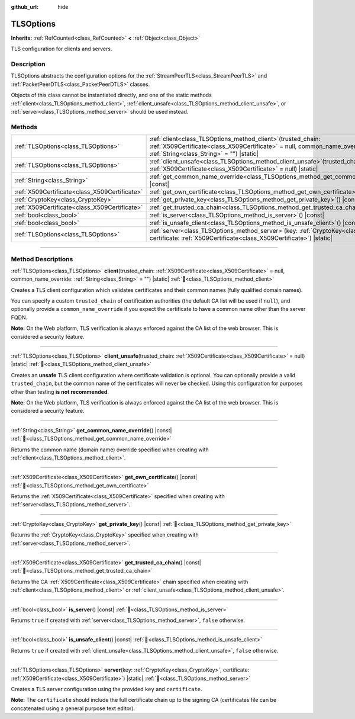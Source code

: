 :github_url: hide

.. DO NOT EDIT THIS FILE!!!
.. Generated automatically from Godot engine sources.
.. Generator: https://github.com/blazium-engine/blazium/tree/4.3/doc/tools/make_rst.py.
.. XML source: https://github.com/blazium-engine/blazium/tree/4.3/doc/classes/TLSOptions.xml.

.. _class_TLSOptions:

TLSOptions
==========

**Inherits:** :ref:`RefCounted<class_RefCounted>` **<** :ref:`Object<class_Object>`

TLS configuration for clients and servers.

.. rst-class:: classref-introduction-group

Description
-----------

TLSOptions abstracts the configuration options for the :ref:`StreamPeerTLS<class_StreamPeerTLS>` and :ref:`PacketPeerDTLS<class_PacketPeerDTLS>` classes.

Objects of this class cannot be instantiated directly, and one of the static methods :ref:`client<class_TLSOptions_method_client>`, :ref:`client_unsafe<class_TLSOptions_method_client_unsafe>`, or :ref:`server<class_TLSOptions_method_server>` should be used instead.


.. tabs::

 .. code-tab:: gdscript

    # Create a TLS client configuration which uses our custom trusted CA chain.
    var client_trusted_cas = load("res://my_trusted_cas.crt")
    var client_tls_options = TLSOptions.client(client_trusted_cas)
    
    # Create a TLS server configuration.
    var server_certs = load("res://my_server_cas.crt")
    var server_key = load("res://my_server_key.key")
    var server_tls_options = TLSOptions.server(server_key, server_certs)



.. rst-class:: classref-reftable-group

Methods
-------

.. table::
   :widths: auto

   +-----------------------------------------------+---------------------------------------------------------------------------------------------------------------------------------------------------------------------------------------------+
   | :ref:`TLSOptions<class_TLSOptions>`           | :ref:`client<class_TLSOptions_method_client>`\ (\ trusted_chain\: :ref:`X509Certificate<class_X509Certificate>` = null, common_name_override\: :ref:`String<class_String>` = ""\ ) |static| |
   +-----------------------------------------------+---------------------------------------------------------------------------------------------------------------------------------------------------------------------------------------------+
   | :ref:`TLSOptions<class_TLSOptions>`           | :ref:`client_unsafe<class_TLSOptions_method_client_unsafe>`\ (\ trusted_chain\: :ref:`X509Certificate<class_X509Certificate>` = null\ ) |static|                                            |
   +-----------------------------------------------+---------------------------------------------------------------------------------------------------------------------------------------------------------------------------------------------+
   | :ref:`String<class_String>`                   | :ref:`get_common_name_override<class_TLSOptions_method_get_common_name_override>`\ (\ ) |const|                                                                                             |
   +-----------------------------------------------+---------------------------------------------------------------------------------------------------------------------------------------------------------------------------------------------+
   | :ref:`X509Certificate<class_X509Certificate>` | :ref:`get_own_certificate<class_TLSOptions_method_get_own_certificate>`\ (\ ) |const|                                                                                                       |
   +-----------------------------------------------+---------------------------------------------------------------------------------------------------------------------------------------------------------------------------------------------+
   | :ref:`CryptoKey<class_CryptoKey>`             | :ref:`get_private_key<class_TLSOptions_method_get_private_key>`\ (\ ) |const|                                                                                                               |
   +-----------------------------------------------+---------------------------------------------------------------------------------------------------------------------------------------------------------------------------------------------+
   | :ref:`X509Certificate<class_X509Certificate>` | :ref:`get_trusted_ca_chain<class_TLSOptions_method_get_trusted_ca_chain>`\ (\ ) |const|                                                                                                     |
   +-----------------------------------------------+---------------------------------------------------------------------------------------------------------------------------------------------------------------------------------------------+
   | :ref:`bool<class_bool>`                       | :ref:`is_server<class_TLSOptions_method_is_server>`\ (\ ) |const|                                                                                                                           |
   +-----------------------------------------------+---------------------------------------------------------------------------------------------------------------------------------------------------------------------------------------------+
   | :ref:`bool<class_bool>`                       | :ref:`is_unsafe_client<class_TLSOptions_method_is_unsafe_client>`\ (\ ) |const|                                                                                                             |
   +-----------------------------------------------+---------------------------------------------------------------------------------------------------------------------------------------------------------------------------------------------+
   | :ref:`TLSOptions<class_TLSOptions>`           | :ref:`server<class_TLSOptions_method_server>`\ (\ key\: :ref:`CryptoKey<class_CryptoKey>`, certificate\: :ref:`X509Certificate<class_X509Certificate>`\ ) |static|                          |
   +-----------------------------------------------+---------------------------------------------------------------------------------------------------------------------------------------------------------------------------------------------+

.. rst-class:: classref-section-separator

----

.. rst-class:: classref-descriptions-group

Method Descriptions
-------------------

.. _class_TLSOptions_method_client:

.. rst-class:: classref-method

:ref:`TLSOptions<class_TLSOptions>` **client**\ (\ trusted_chain\: :ref:`X509Certificate<class_X509Certificate>` = null, common_name_override\: :ref:`String<class_String>` = ""\ ) |static| :ref:`🔗<class_TLSOptions_method_client>`

Creates a TLS client configuration which validates certificates and their common names (fully qualified domain names).

You can specify a custom ``trusted_chain`` of certification authorities (the default CA list will be used if ``null``), and optionally provide a ``common_name_override`` if you expect the certificate to have a common name other than the server FQDN.

\ **Note:** On the Web platform, TLS verification is always enforced against the CA list of the web browser. This is considered a security feature.

.. rst-class:: classref-item-separator

----

.. _class_TLSOptions_method_client_unsafe:

.. rst-class:: classref-method

:ref:`TLSOptions<class_TLSOptions>` **client_unsafe**\ (\ trusted_chain\: :ref:`X509Certificate<class_X509Certificate>` = null\ ) |static| :ref:`🔗<class_TLSOptions_method_client_unsafe>`

Creates an **unsafe** TLS client configuration where certificate validation is optional. You can optionally provide a valid ``trusted_chain``, but the common name of the certificates will never be checked. Using this configuration for purposes other than testing **is not recommended**.

\ **Note:** On the Web platform, TLS verification is always enforced against the CA list of the web browser. This is considered a security feature.

.. rst-class:: classref-item-separator

----

.. _class_TLSOptions_method_get_common_name_override:

.. rst-class:: classref-method

:ref:`String<class_String>` **get_common_name_override**\ (\ ) |const| :ref:`🔗<class_TLSOptions_method_get_common_name_override>`

Returns the common name (domain name) override specified when creating with :ref:`client<class_TLSOptions_method_client>`.

.. rst-class:: classref-item-separator

----

.. _class_TLSOptions_method_get_own_certificate:

.. rst-class:: classref-method

:ref:`X509Certificate<class_X509Certificate>` **get_own_certificate**\ (\ ) |const| :ref:`🔗<class_TLSOptions_method_get_own_certificate>`

Returns the :ref:`X509Certificate<class_X509Certificate>` specified when creating with :ref:`server<class_TLSOptions_method_server>`.

.. rst-class:: classref-item-separator

----

.. _class_TLSOptions_method_get_private_key:

.. rst-class:: classref-method

:ref:`CryptoKey<class_CryptoKey>` **get_private_key**\ (\ ) |const| :ref:`🔗<class_TLSOptions_method_get_private_key>`

Returns the :ref:`CryptoKey<class_CryptoKey>` specified when creating with :ref:`server<class_TLSOptions_method_server>`.

.. rst-class:: classref-item-separator

----

.. _class_TLSOptions_method_get_trusted_ca_chain:

.. rst-class:: classref-method

:ref:`X509Certificate<class_X509Certificate>` **get_trusted_ca_chain**\ (\ ) |const| :ref:`🔗<class_TLSOptions_method_get_trusted_ca_chain>`

Returns the CA :ref:`X509Certificate<class_X509Certificate>` chain specified when creating with :ref:`client<class_TLSOptions_method_client>` or :ref:`client_unsafe<class_TLSOptions_method_client_unsafe>`.

.. rst-class:: classref-item-separator

----

.. _class_TLSOptions_method_is_server:

.. rst-class:: classref-method

:ref:`bool<class_bool>` **is_server**\ (\ ) |const| :ref:`🔗<class_TLSOptions_method_is_server>`

Returns ``true`` if created with :ref:`server<class_TLSOptions_method_server>`, ``false`` otherwise.

.. rst-class:: classref-item-separator

----

.. _class_TLSOptions_method_is_unsafe_client:

.. rst-class:: classref-method

:ref:`bool<class_bool>` **is_unsafe_client**\ (\ ) |const| :ref:`🔗<class_TLSOptions_method_is_unsafe_client>`

Returns ``true`` if created with :ref:`client_unsafe<class_TLSOptions_method_client_unsafe>`, ``false`` otherwise.

.. rst-class:: classref-item-separator

----

.. _class_TLSOptions_method_server:

.. rst-class:: classref-method

:ref:`TLSOptions<class_TLSOptions>` **server**\ (\ key\: :ref:`CryptoKey<class_CryptoKey>`, certificate\: :ref:`X509Certificate<class_X509Certificate>`\ ) |static| :ref:`🔗<class_TLSOptions_method_server>`

Creates a TLS server configuration using the provided ``key`` and ``certificate``.

\ **Note:** The ``certificate`` should include the full certificate chain up to the signing CA (certificates file can be concatenated using a general purpose text editor).

.. |virtual| replace:: :abbr:`virtual (This method should typically be overridden by the user to have any effect.)`
.. |const| replace:: :abbr:`const (This method has no side effects. It doesn't modify any of the instance's member variables.)`
.. |vararg| replace:: :abbr:`vararg (This method accepts any number of arguments after the ones described here.)`
.. |constructor| replace:: :abbr:`constructor (This method is used to construct a type.)`
.. |static| replace:: :abbr:`static (This method doesn't need an instance to be called, so it can be called directly using the class name.)`
.. |operator| replace:: :abbr:`operator (This method describes a valid operator to use with this type as left-hand operand.)`
.. |bitfield| replace:: :abbr:`BitField (This value is an integer composed as a bitmask of the following flags.)`
.. |void| replace:: :abbr:`void (No return value.)`

